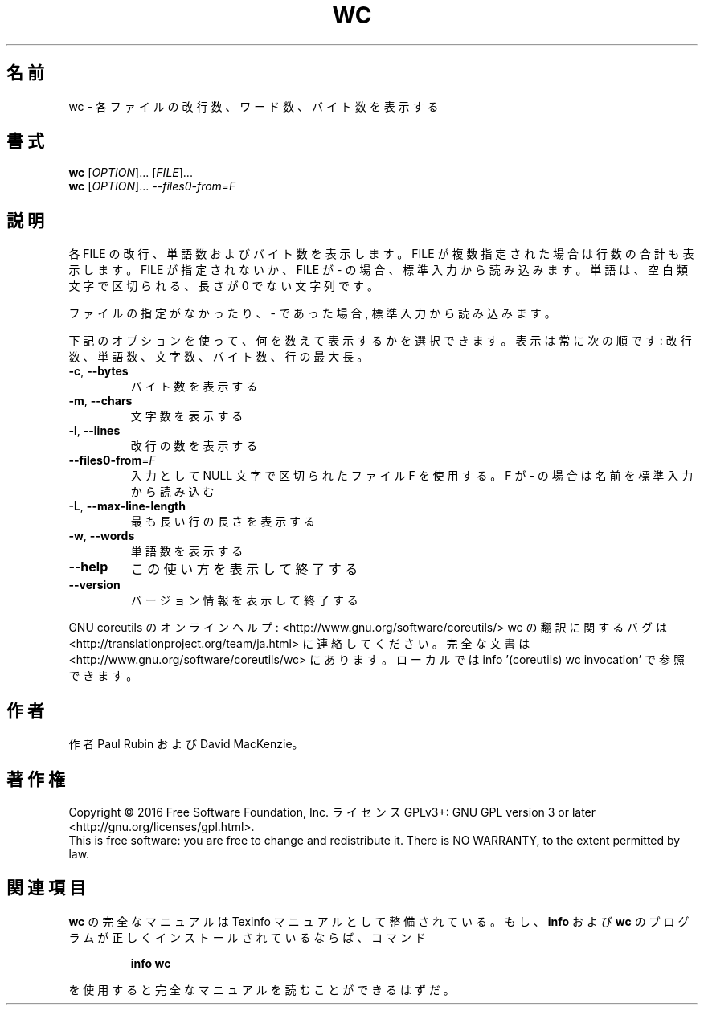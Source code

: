 .\" DO NOT MODIFY THIS FILE!  It was generated by help2man 1.44.1.
.TH WC "1" "2016年2月" "GNU coreutils" "ユーザーコマンド"
.SH 名前
wc \- 各ファイルの改行数、ワード数、バイト数を表示する
.SH 書式
.B wc
[\fIOPTION\fR]... [\fIFILE\fR]...
.br
.B wc
[\fIOPTION\fR]... \fI--files0-from=F\fR
.SH 説明
.\" Add any additional description here
.PP
各 FILE の改行、単語数およびバイト数を表示します。
FILE が複数指定された場合は行数の合計も表示します。
FILE が指定されないか、 FILE が \- の場合、 標準入力から読み込みます。
単語は、空白類文字で区切られる、長さが 0 でない文字列です。
.PP
ファイルの指定がなかったり、 \- であった場合, 標準入力から読み込みます。
.PP
下記のオプションを使って、何を数えて表示するかを選択できます。
表示は常に次の順です: 改行数、単語数、文字数、バイト数、行の最大長。
.TP
\fB\-c\fR, \fB\-\-bytes\fR
バイト数を表示する
.TP
\fB\-m\fR, \fB\-\-chars\fR
文字数を表示する
.TP
\fB\-l\fR, \fB\-\-lines\fR
改行の数を表示する
.TP
\fB\-\-files0\-from\fR=\fIF\fR
入力として NULL 文字で区切られたファイル F を使用
する。F が \- の場合は名前を標準入力から読み込む
.TP
\fB\-L\fR, \fB\-\-max\-line\-length\fR
最も長い行の長さを表示する
.TP
\fB\-w\fR, \fB\-\-words\fR
単語数を表示する
.TP
\fB\-\-help\fR
この使い方を表示して終了する
.TP
\fB\-\-version\fR
バージョン情報を表示して終了する
.PP
GNU coreutils のオンラインヘルプ: <http://www.gnu.org/software/coreutils/>
wc の翻訳に関するバグは <http://translationproject.org/team/ja.html> に連絡してください。
完全な文書は <http://www.gnu.org/software/coreutils/wc> にあります。
ローカルでは info '(coreutils) wc invocation' で参照できます。
.SH 作者
作者 Paul Rubin および David MacKenzie。
.SH 著作権
Copyright \(co 2016 Free Software Foundation, Inc.
ライセンス GPLv3+: GNU GPL version 3 or later <http://gnu.org/licenses/gpl.html>.
.br
This is free software: you are free to change and redistribute it.
There is NO WARRANTY, to the extent permitted by law.
.SH 関連項目
.B wc
の完全なマニュアルは Texinfo マニュアルとして整備されている。もし、
.B info
および
.B wc
のプログラムが正しくインストールされているならば、コマンド
.IP
.B info wc
.PP
を使用すると完全なマニュアルを読むことができるはずだ。
